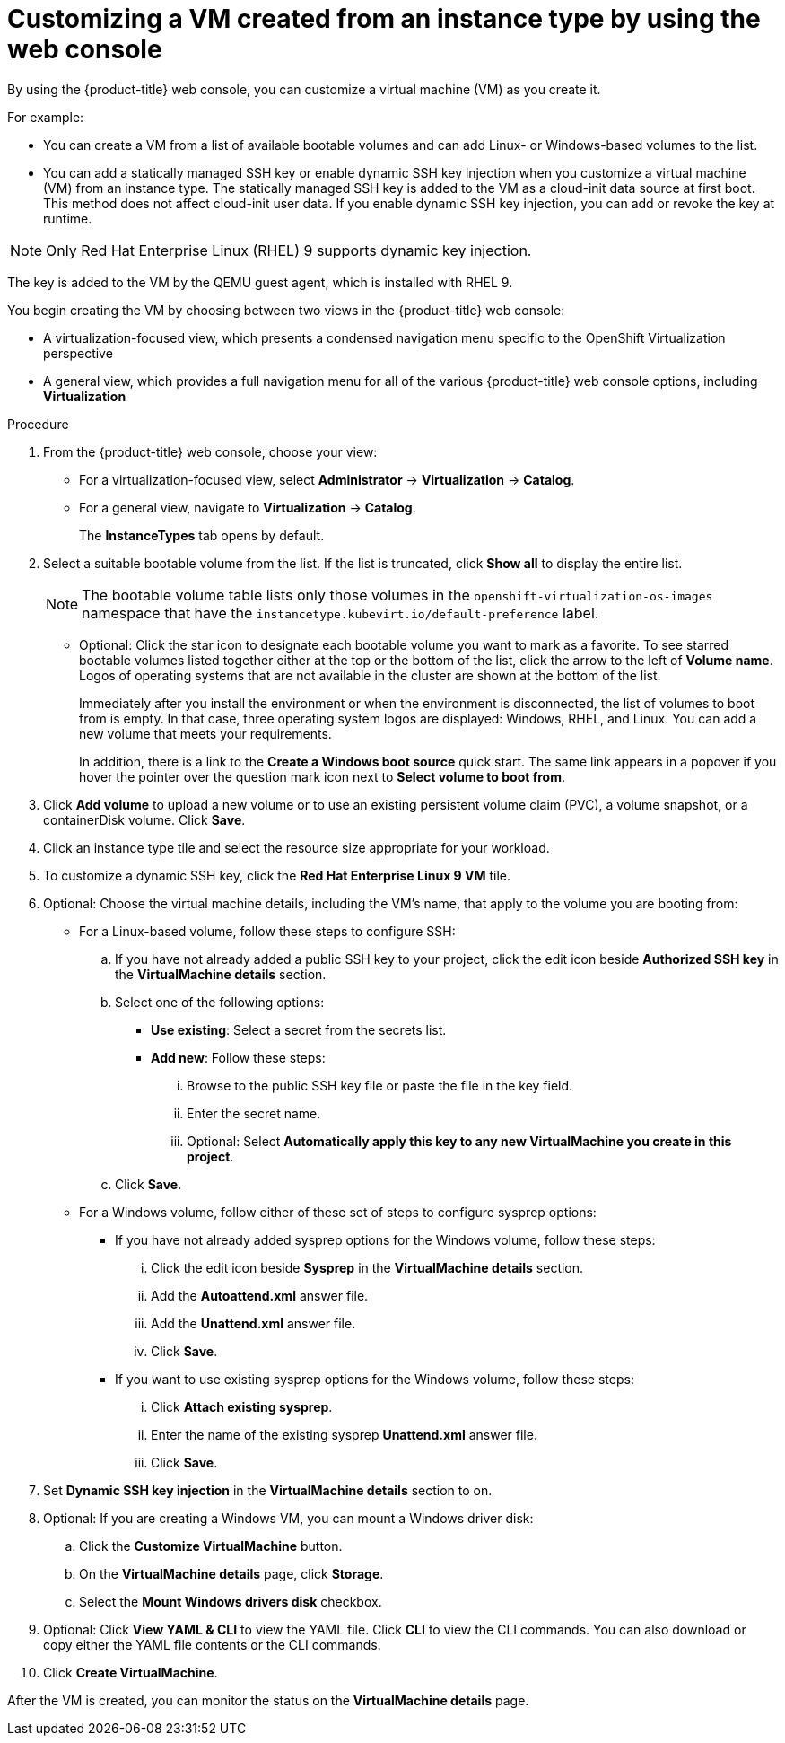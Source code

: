 // Module included in the following assemblies:
// * virt/creating_vms_advanced/creating_vms_advanced_web/virt-customizing-vms.adoc

:_mod-docs-content-type: PROCEDURE
[id="virt-customizing-vm-instancetype_{context}"]
= Customizing a VM created from an instance type by using the web console

By using the {product-title} web console, you can customize a virtual machine (VM) as you create it.

For example:

* You can create a VM from a list of available bootable volumes and can add Linux- or Windows-based volumes to the list.

* You can add a statically managed SSH key or enable dynamic SSH key injection when you customize a virtual machine (VM) from an instance type. The statically managed SSH key is added to the VM as a cloud-init data source at first boot. This method does not affect cloud-init user data. If you enable dynamic SSH key injection, you can add or revoke the key at runtime.

[NOTE]
====
Only Red Hat Enterprise Linux (RHEL) 9 supports dynamic key injection.
====

The key is added to the VM by the QEMU guest agent, which is installed with RHEL 9.

You begin creating the VM by choosing between two views in the {product-title} web console:

* A virtualization-focused view, which presents a condensed navigation menu specific to the OpenShift Virtualization perspective

* A general view, which provides a full navigation menu for all of the various {product-title} web console options, including *Virtualization*

.Procedure

. From the {product-title} web console, choose your view:
** For a virtualization-focused view, select *Administrator* -> *Virtualization* -> *Catalog*.
+
** For a general view, navigate to *Virtualization* -> *Catalog*.
+
The *InstanceTypes* tab opens by default.

. Select a suitable bootable volume from the list. If the list is truncated, click *Show all* to display the entire list.
+
[NOTE]
====
The bootable volume table lists only those volumes in the `openshift-virtualization-os-images` namespace that have the `instancetype.kubevirt.io/default-preference` label.
====
+
** Optional: Click the star icon to designate each bootable volume you want to mark as a favorite. To see starred bootable volumes listed together either at the top or the bottom of the list, click the arrow to the left of *Volume name*. Logos of operating systems that are not available in the cluster are shown at the bottom of the list.
+
Immediately after you install the environment or when the environment is disconnected, the list of volumes to boot from is empty. In that case, three operating system logos are displayed: Windows, RHEL, and Linux. You can add a new volume that meets your requirements.
+
In addition, there is a link to the *Create a Windows boot source* quick start. The same link appears in a popover if you hover the pointer over the question mark icon next to *Select volume to boot from*.

. Click *Add volume* to upload a new volume or to use an existing persistent volume claim (PVC), a volume snapshot, or a containerDisk volume. Click *Save*.

. Click an instance type tile and select the resource size appropriate for your workload.

. To customize a dynamic SSH key, click the *Red Hat Enterprise Linux 9 VM* tile.

. Optional: Choose the virtual machine details, including the VM's name, that apply to the volume you are booting from:
** For a Linux-based volume, follow these steps to configure SSH:

.. If you have not already added a public SSH key to your project, click the edit icon beside *Authorized SSH key* in the *VirtualMachine details* section.
.. Select one of the following options:
+
--
* *Use existing*: Select a secret from the secrets list.
* *Add new*: Follow these steps:
... Browse to the public SSH key file or paste the file in the key field.
... Enter the secret name.
... Optional: Select *Automatically apply this key to any new VirtualMachine you create in this project*.
--
.. Click *Save*.

** For a Windows volume, follow either of these set of steps to configure sysprep options:
*** If you have not already added sysprep options for the Windows volume, follow these steps:
... Click the edit icon beside *Sysprep* in the *VirtualMachine details* section.
... Add the *Autoattend.xml* answer file.
... Add the *Unattend.xml* answer file.
... Click *Save*.
*** If you want to use existing sysprep options for the Windows volume, follow these steps:
... Click *Attach existing sysprep*.
... Enter the name of the existing sysprep *Unattend.xml* answer file.
... Click *Save*.
. Set *Dynamic SSH key injection* in the *VirtualMachine details* section to on.
. Optional: If you are creating a Windows VM, you can mount a Windows driver disk:
.. Click the *Customize VirtualMachine* button.
.. On the *VirtualMachine details* page, click *Storage*.
.. Select the *Mount Windows drivers disk* checkbox.
. Optional: Click *View YAML & CLI* to view the YAML file. Click *CLI* to view the CLI commands. You can also download or copy either the YAML file contents or the CLI commands.
. Click *Create VirtualMachine*.

After the VM is created, you can monitor the status on the *VirtualMachine details* page.

